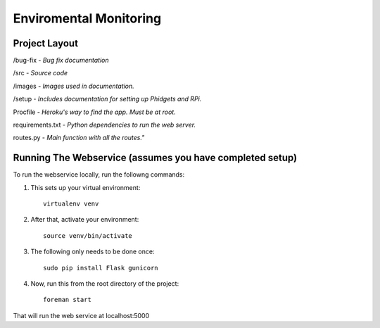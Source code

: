 Enviromental Monitoring
=======================

Project Layout
--------------

/bug-fix - *Bug fix documentation*

/src - *Source code* 

/images - *Images used in documentation.*

/setup - *Includes documentation for setting up Phidgets and RPi.*

Procfile - *Heroku's way to find the app. Must be at root.*

requirements.txt - *Python dependencies to run the web server.*

routes.py - *Main function with all the routes."*

Running The Webservice (assumes you have completed setup)
---------------------------------------------------------
To run the webservice locally, run the followng commands:

1. This sets up your virtual environment::

    virtualenv venv

2. After that, activate your environment::

    source venv/bin/activate

3. The following only needs to be done once::

    sudo pip install Flask gunicorn

4. Now, run this from the root directory of the project::

    foreman start

That will run the web service at localhost:5000
